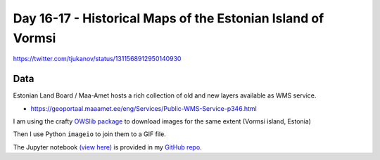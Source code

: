 Day 16-17 - Historical Maps of the Estonian Island of Vormsi
------------------------------------------------------------

.. image:: _static/day-17-historical.gif

https://twitter.com/tjukanov/status/1311568912950140930

Data
~~~~

Estonian Land Board / Maa-Amet hosts a rich collection of old and new layers available as WMS service.

- https://geoportaal.maaamet.ee/eng/Services/Public-WMS-Service-p346.html

I am using the crafty `OWSlib package <https://geopython.github.io/OWSLib/#wms>`_ to download images for the same extent (Vormsi island, Estonia)

Then I use Python ``imageio`` to join them to a GIF file.

The Jupyter notebook `(view here) <https://nbviewer.jupyter.org/github/allixender/30MapChallenge2020/blob/main/17/day-17.ipynb>`_ is provided in my `GitHub repo <https://github.com/allixender/30MapChallenge2020/tree/main/17>`_.
